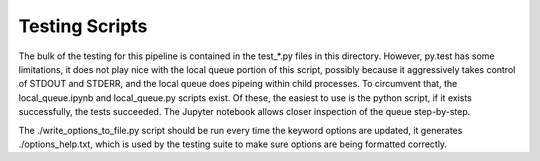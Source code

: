 Testing Scripts
===============

The bulk of the testing for this pipeline is contained in the test_*.py files in
this directory. However, py.test has some limitations, it does not play nice
with the local queue portion of this script, possibly because it aggressively
takes control of STDOUT and STDERR, and the local queue does pipeing within
child processes. To circumvent that, the local_queue.ipynb and local_queue.py
scripts exist. Of these, the easiest to use is the python script, if it exists
successfully, the tests succeeded. The Jupyter notebook allows closer inspection
of the queue step-by-step.

The ./write_options_to_file.py script should be run every time the keyword
options are updated, it generates ./options_help.txt, which is used by the
testing suite to make sure options are being formatted correctly.
